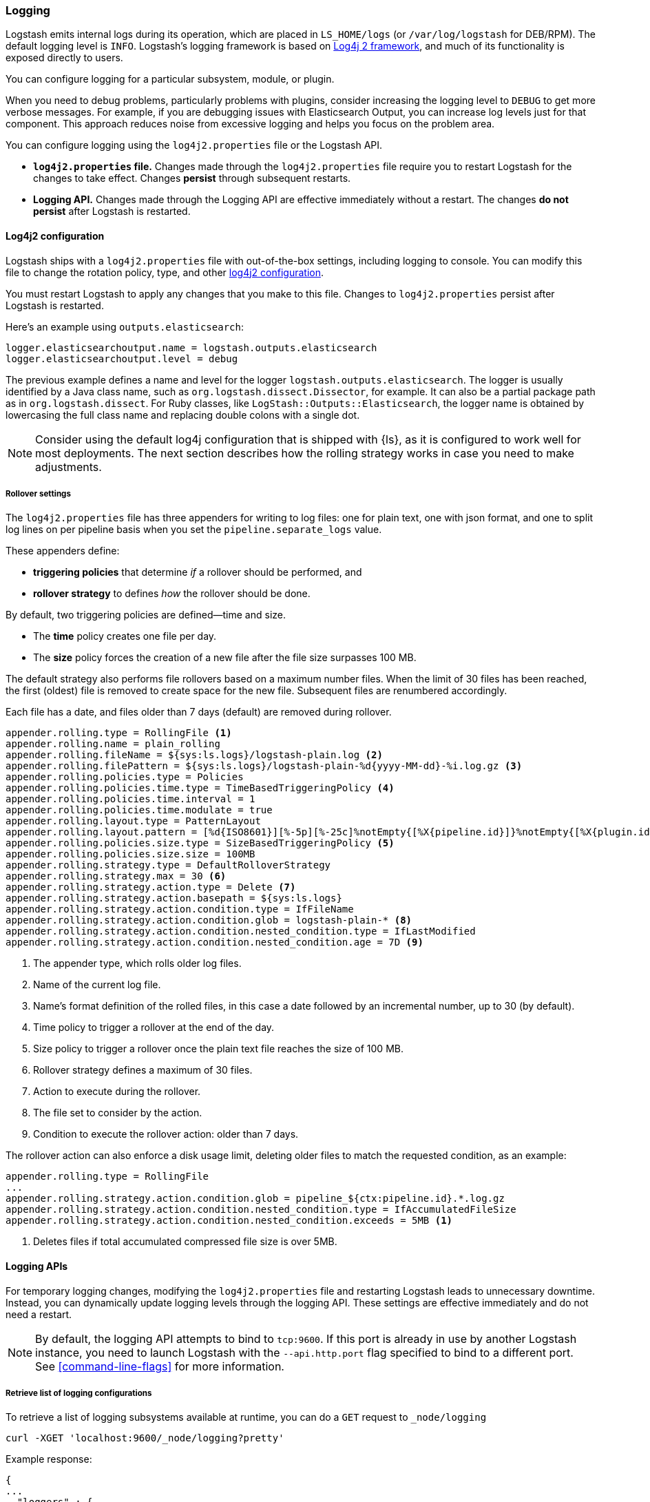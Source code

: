 [[logging]]
=== Logging

Logstash emits internal logs during its operation, which are placed in `LS_HOME/logs` (or `/var/log/logstash` for
DEB/RPM). The default logging level is `INFO`. Logstash's logging framework is based on
http://logging.apache.org/log4j/2.x/[Log4j 2 framework], and much of its functionality is exposed directly to users.

You can configure logging for a particular subsystem, module, or plugin.

When you need to debug problems, particularly problems with plugins, consider
increasing the logging level to `DEBUG` to get more verbose messages. For
example, if you are debugging issues with Elasticsearch Output, you can increase
log levels just for that component. This approach reduces noise from
excessive logging and helps you focus on the problem area.

You can configure logging using the `log4j2.properties` file or the Logstash API.

* *`log4j2.properties` file.*  Changes made through the `log4j2.properties`
file require you to restart Logstash for the changes to take effect.  Changes *persist*
through subsequent restarts. 
* *Logging API.* Changes made through the Logging API are effective immediately 
without a restart. The changes *do not persist* after Logstash
is restarted.

[[log4j2]]
==== Log4j2 configuration

Logstash ships with a `log4j2.properties` file with out-of-the-box settings, including logging to console. You
can modify this file to change the rotation policy, type, and other
https://logging.apache.org/log4j/2.x/manual/configuration.html#Loggers[log4j2
configuration]. 

You must restart Logstash to apply any changes that you make to
this file.
Changes to `log4j2.properties` persist after Logstash is restarted.

Here's an example using `outputs.elasticsearch`:

[source,yaml]
--------------------------------------------------
logger.elasticsearchoutput.name = logstash.outputs.elasticsearch
logger.elasticsearchoutput.level = debug
--------------------------------------------------

The previous example defines a name and level for the logger `logstash.outputs.elasticsearch`.
The logger is usually identified by a Java class name, such as
`org.logstash.dissect.Dissector`, for example.  It can also be a partial package
path as in `org.logstash.dissect`.  For Ruby classes, like `LogStash::Outputs::Elasticsearch`,
the logger name is obtained by lowercasing the full class name and replacing double colons with a single dot.

NOTE: Consider using the default log4j configuration that is shipped with {ls}, as it is configured to work well for most deployments.  
The next section describes how the rolling strategy works in case you need to make adjustments.

[[rollover]]
===== Rollover settings

The `log4j2.properties` file has three appenders for writing to log files: 
one for plain text, one with json format, and one to split log lines on per pipeline basis when you set the `pipeline.separate_logs` value.

These appenders define: 

* **triggering policies** that determine _if_ a rollover should be performed, and 
* **rollover strategy**  to defines _how_ the rollover should be done.

By default, two triggering policies are defined--time and size.

* The **time** policy creates one file per day.
* The **size** policy forces the creation of a new file after the file size surpasses 100 MB.

The default strategy also performs file rollovers based on a maximum number files.
When the limit of 30 files has been reached, the first (oldest) file is removed to create space for the new file.
Subsequent files are renumbered accordingly. 

Each file has a date, and files older than 7 days (default) are removed during rollover.

[source,text]
----------------------------------
appender.rolling.type = RollingFile <1>
appender.rolling.name = plain_rolling
appender.rolling.fileName = ${sys:ls.logs}/logstash-plain.log <2>
appender.rolling.filePattern = ${sys:ls.logs}/logstash-plain-%d{yyyy-MM-dd}-%i.log.gz <3>
appender.rolling.policies.type = Policies
appender.rolling.policies.time.type = TimeBasedTriggeringPolicy <4>
appender.rolling.policies.time.interval = 1
appender.rolling.policies.time.modulate = true
appender.rolling.layout.type = PatternLayout
appender.rolling.layout.pattern = [%d{ISO8601}][%-5p][%-25c]%notEmpty{[%X{pipeline.id}]}%notEmpty{[%X{plugin.id}]} %m%n
appender.rolling.policies.size.type = SizeBasedTriggeringPolicy <5>
appender.rolling.policies.size.size = 100MB
appender.rolling.strategy.type = DefaultRolloverStrategy
appender.rolling.strategy.max = 30 <6>
appender.rolling.strategy.action.type = Delete <7>
appender.rolling.strategy.action.basepath = ${sys:ls.logs}
appender.rolling.strategy.action.condition.type = IfFileName
appender.rolling.strategy.action.condition.glob = logstash-plain-* <8>
appender.rolling.strategy.action.condition.nested_condition.type = IfLastModified
appender.rolling.strategy.action.condition.nested_condition.age = 7D <9>
----------------------------------
<1> The appender type, which rolls older log files.
<2> Name of the current log file.
<3> Name's format definition of the rolled files, in this case a date followed by an incremental number, up to 30 (by default).
<4> Time policy to trigger a rollover at the end of the day.
<5> Size policy to trigger a rollover once the plain text file reaches the size of 100 MB.
<6> Rollover strategy defines a maximum of 30 files.
<7> Action to execute during the rollover.
<8> The file set to consider by the action.
<9> Condition to execute the rollover action: older than 7 days.

The rollover action can also enforce a disk usage limit, deleting older files to match
the requested condition, as an example:

[source,text]
----------------------------------
appender.rolling.type = RollingFile
...
appender.rolling.strategy.action.condition.glob = pipeline_${ctx:pipeline.id}.*.log.gz
appender.rolling.strategy.action.condition.nested_condition.type = IfAccumulatedFileSize
appender.rolling.strategy.action.condition.nested_condition.exceeds = 5MB <1>
----------------------------------
<1> Deletes files if total accumulated compressed file size is over 5MB.

==== Logging APIs

For temporary logging changes, modifying the `log4j2.properties` file and restarting Logstash leads to unnecessary
downtime. Instead, you can dynamically update logging levels through the logging API. These settings are effective
immediately and do not need a restart. 

NOTE: By default, the logging API attempts to bind to `tcp:9600`. If this port is already in use by another Logstash
instance, you need to launch Logstash with the `--api.http.port` flag specified to bind to a different port. See
<<command-line-flags>> for more information.

===== Retrieve list of logging configurations

To retrieve a list of logging subsystems available at runtime, you can do a `GET` request to `_node/logging`

[source,js]
--------------------------------------------------
curl -XGET 'localhost:9600/_node/logging?pretty'
--------------------------------------------------

Example response:

["source","js"]
--------------------------------------------------
{
...
  "loggers" : {
    "logstash.agent" : "INFO",
    "logstash.api.service" : "INFO",
    "logstash.basepipeline" : "INFO",
    "logstash.codecs.plain" : "INFO",
    "logstash.codecs.rubydebug" : "INFO",
    "logstash.filters.grok" : "INFO",
    "logstash.inputs.beats" : "INFO",
    "logstash.instrument.periodicpoller.jvm" : "INFO",
    "logstash.instrument.periodicpoller.os" : "INFO",
    "logstash.instrument.periodicpoller.persistentqueue" : "INFO",
    "logstash.outputs.stdout" : "INFO",
    "logstash.pipeline" : "INFO",
    "logstash.plugins.registry" : "INFO",
    "logstash.runner" : "INFO",
    "logstash.shutdownwatcher" : "INFO",
    "org.logstash.Event" : "INFO",
    "slowlog.logstash.codecs.plain" : "TRACE",
    "slowlog.logstash.codecs.rubydebug" : "TRACE",
    "slowlog.logstash.filters.grok" : "TRACE",
    "slowlog.logstash.inputs.beats" : "TRACE",
    "slowlog.logstash.outputs.stdout" : "TRACE"
  }
}
--------------------------------------------------

===== Update logging levels

Prepend the name of the subsystem, module, or plugin with `logger.`. 

Here is an example using `outputs.elasticsearch`:

[source,js]
--------------------------------------------------
curl -XPUT 'localhost:9600/_node/logging?pretty' -H 'Content-Type: application/json' -d'
{
    "logger.logstash.outputs.elasticsearch" : "DEBUG"
}
'
--------------------------------------------------

While this setting is in effect, Logstash emits DEBUG-level logs for __all__ the Elasticsearch outputs
specified in your configuration. Please note this new setting is transient and will not survive a restart.

NOTE: If you want logging changes to persist after a restart, add them to `log4j2.properties` instead. 

===== Reset dynamic logging levels

To reset any logging levels that may have been dynamically changed via the logging API, send a `PUT` request to
`_node/logging/reset`. All logging levels will revert to the values specified in the `log4j2.properties` file.

[source,js]
--------------------------------------------------
curl -XPUT 'localhost:9600/_node/logging/reset?pretty'
--------------------------------------------------

==== Log file location

You can specify the log file location using `--path.logs` setting.

==== Slowlog

Slowlog for Logstash adds the ability to log when a specific event takes an abnormal amount of time to make its way
through the pipeline. Just like the normal application log, you can find slowlogs in your `--path.logs` directory.
Slowlog is configured in the `logstash.yml` settings file with the following options:

[source,yaml]
------------------------------
slowlog.threshold.warn (default: -1)
slowlog.threshold.info (default: -1)
slowlog.threshold.debug (default: -1)
slowlog.threshold.trace (default: -1)
------------------------------

Slowlog is disabled by default. The default threshold values are set to
`-1nanos` to represent an infinite threshold. No slowlog will be invoked. 

===== Enable slowlog

The `slowlog.threshold` fields use a time-value format which enables a wide
range of trigger intervals. You can specify ranges using the following time
units: `nanos` (nanoseconds), `micros` (microseconds), `ms` (milliseconds), `s`
(second), `m` (minute), `h` (hour), `d` (day).

Slowlog becomes more sensitive and logs more events as you raise the log level. 

Example:

[source,yaml]
------------------------------
slowlog.threshold.warn: 2s
slowlog.threshold.info: 1s
slowlog.threshold.debug: 500ms
slowlog.threshold.trace: 100ms
------------------------------

In this example:

* If the log level is set to `warn`, the log shows events that took longer than 2s to process.
* If the log level is set to `info`, the log shows events that took longer than 1s to process.
* If the log level is set to `debug`, the log shows events that took longer than 500ms to process.
* If the log level is set to `trace`, the log shows events that took longer than 100ms to process.

The logs include the full event and filter configuration that are responsible
for the slowness.
